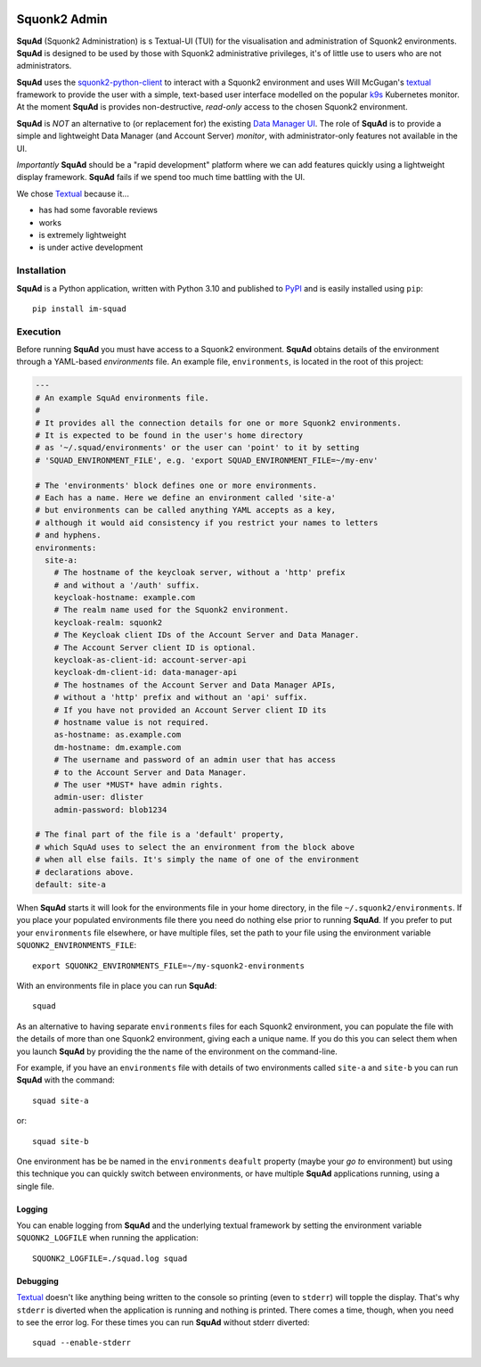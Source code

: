 .. image:: docs/images/squonk2-admin-logo.png

#############
Squonk2 Admin
#############

**SquAd** (Squonk2 Administration) is s Textual-UI (TUI) for the
visualisation and administration of Squonk2 environments. **SquAd** is
designed to be used by those with Squonk2 administrative privileges,
it's of little use to users who are not administrators.

.. image:: docs/images/screenshot.png

**SquAd** uses the `squonk2-python-client`_ to interact with a Squonk2 environment
and uses Will McGugan's `textual`_ framework to provide the user with a simple,
text-based user interface modelled on the popular `k9s`_ Kubernetes monitor.
At the moment **SquAd** is provides non-destructive, *read-only* access to the
chosen Squonk2 environment.

**SquAd** is *NOT* an alternative to (or replacement for) the existing
`Data Manager UI`_. The role of **SquAd** is to provide a simple and lightweight
Data Manager (and Account Server) *monitor*, with administrator-only
features not available in the UI.

*Importantly* **SquAd** should be a "rapid development" platform where we
can add features quickly using a lightweight display framework.
**SquAd** fails if we spend too much time battling with the UI.

We chose `Textual`_ because it...

- has had some favorable reviews
- works
- is extremely lightweight
- is under active development

.. _data manager ui: https://github.com/InformaticsMatters/mini-apps-data-tier-ui
.. _k9s: https://k9scli.io
.. _squonk2-python-client: https://github.com/InformaticsMatters/squonk2-python-client
.. _textual: https://github.com/Textualize/textual

************
Installation
************

**SquAd** is a Python application, written with Python 3.10 and published
to `PyPI`_ and is easily installed using ``pip``::

    pip install im-squad

.. _pypi: https://pypi.org/project/im-squad/

*********
Execution
*********

Before running **SquAd** you must have access to a Squonk2 environment.
**SquAd** obtains details of the environment through a YAML-based
*environments* file. An example file, ``environments``, is located in the root
of this project:

..  code-block:: yaml

    ---
    # An example SquAd environments file.
    #
    # It provides all the connection details for one or more Squonk2 environments.
    # It is expected to be found in the user's home directory
    # as '~/.squad/environments' or the user can 'point' to it by setting
    # 'SQUAD_ENVIRONMENT_FILE', e.g. 'export SQUAD_ENVIRONMENT_FILE=~/my-env'

    # The 'environments' block defines one or more environments.
    # Each has a name. Here we define an environment called 'site-a'
    # but environments can be called anything YAML accepts as a key,
    # although it would aid consistency if you restrict your names to letters
    # and hyphens.
    environments:
      site-a:
        # The hostname of the keycloak server, without a 'http' prefix
        # and without a '/auth' suffix.
        keycloak-hostname: example.com
        # The realm name used for the Squonk2 environment.
        keycloak-realm: squonk2
        # The Keycloak client IDs of the Account Server and Data Manager.
        # The Account Server client ID is optional.
        keycloak-as-client-id: account-server-api
        keycloak-dm-client-id: data-manager-api
        # The hostnames of the Account Server and Data Manager APIs,
        # without a 'http' prefix and without an 'api' suffix.
        # If you have not provided an Account Server client ID its
        # hostname value is not required.
        as-hostname: as.example.com
        dm-hostname: dm.example.com
        # The username and password of an admin user that has access
        # to the Account Server and Data Manager.
        # The user *MUST* have admin rights.
        admin-user: dlister
        admin-password: blob1234

    # The final part of the file is a 'default' property,
    # which SquAd uses to select the an environment from the block above
    # when all else fails. It's simply the name of one of the environment
    # declarations above.
    default: site-a

When **SquAd** starts it will look for the environments file in your home
directory, in the file ``~/.squonk2/environments``. If you place your populated
environments file there you need do nothing else prior to running **SquAd**.
If you prefer to put your ``environments`` file elsewhere, or have multiple
files, set the path to your file using the environment variable
``SQUONK2_ENVIRONMENTS_FILE``::

    export SQUONK2_ENVIRONMENTS_FILE=~/my-squonk2-environments

With an environments file in place you can run **SquAd**::

    squad

As an alternative to having separate ``environments`` files for each Squonk2
environment, you can populate the file with the details of more than one
Squonk2 environment, giving each a unique name. If you do this
you can select them when you launch **SquAd** by providing the
the name of the environment on the command-line.

For example, if you have an ``environments`` file with details of two
environments called ``site-a`` and ``site-b`` you can run **SquAd** with
the command::

    squad site-a

or::

    squad site-b

One environment has be be named in the ``environments`` ``deafult`` property
(maybe your *go to* environment) but using this technique you can quickly
switch between environments, or have multiple **SquAd** applications running,
using a single file.

Logging
-------

You can enable logging from **SquAd** and the underlying textual framework by
setting the environment variable ``SQUONK2_LOGFILE`` when running the
application::

    SQUONK2_LOGFILE=./squad.log squad

Debugging
---------

`Textual`_ doesn't like anything being written to the console so printing
(even to ``stderr``) will topple the display. That's why ``stderr`` is
diverted when the application is running and nothing is printed.
There comes a time, though, when you need to see the error log.
For these times you can run **SquAd** without stderr diverted::

    squad --enable-stderr

